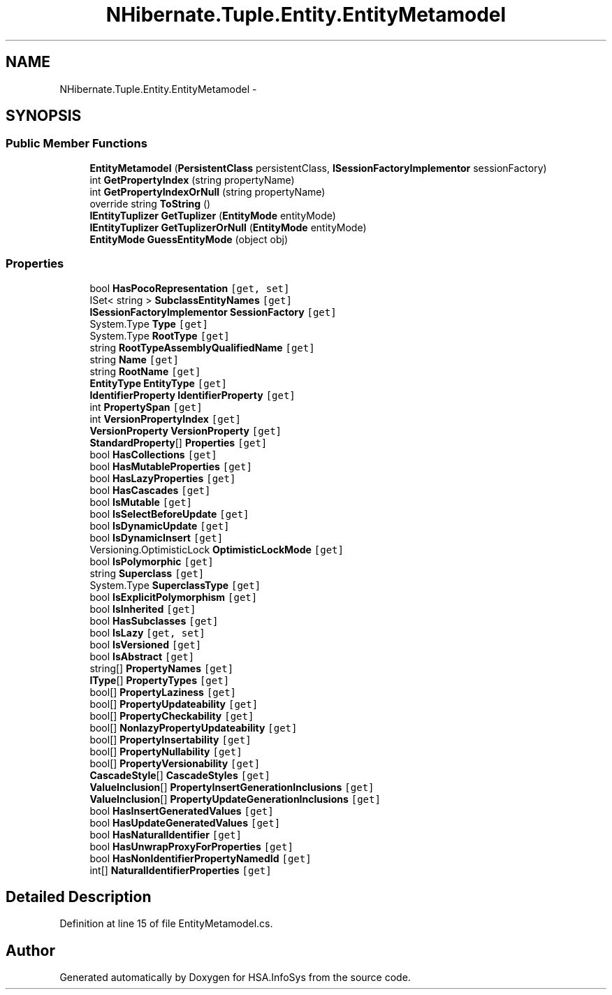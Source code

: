 .TH "NHibernate.Tuple.Entity.EntityMetamodel" 3 "Fri Jul 5 2013" "Version 1.0" "HSA.InfoSys" \" -*- nroff -*-
.ad l
.nh
.SH NAME
NHibernate.Tuple.Entity.EntityMetamodel \- 
.SH SYNOPSIS
.br
.PP
.SS "Public Member Functions"

.in +1c
.ti -1c
.RI "\fBEntityMetamodel\fP (\fBPersistentClass\fP persistentClass, \fBISessionFactoryImplementor\fP sessionFactory)"
.br
.ti -1c
.RI "int \fBGetPropertyIndex\fP (string propertyName)"
.br
.ti -1c
.RI "int \fBGetPropertyIndexOrNull\fP (string propertyName)"
.br
.ti -1c
.RI "override string \fBToString\fP ()"
.br
.ti -1c
.RI "\fBIEntityTuplizer\fP \fBGetTuplizer\fP (\fBEntityMode\fP entityMode)"
.br
.ti -1c
.RI "\fBIEntityTuplizer\fP \fBGetTuplizerOrNull\fP (\fBEntityMode\fP entityMode)"
.br
.ti -1c
.RI "\fBEntityMode\fP \fBGuessEntityMode\fP (object obj)"
.br
.in -1c
.SS "Properties"

.in +1c
.ti -1c
.RI "bool \fBHasPocoRepresentation\fP\fC [get, set]\fP"
.br
.ti -1c
.RI "ISet< string > \fBSubclassEntityNames\fP\fC [get]\fP"
.br
.ti -1c
.RI "\fBISessionFactoryImplementor\fP \fBSessionFactory\fP\fC [get]\fP"
.br
.ti -1c
.RI "System\&.Type \fBType\fP\fC [get]\fP"
.br
.ti -1c
.RI "System\&.Type \fBRootType\fP\fC [get]\fP"
.br
.ti -1c
.RI "string \fBRootTypeAssemblyQualifiedName\fP\fC [get]\fP"
.br
.ti -1c
.RI "string \fBName\fP\fC [get]\fP"
.br
.ti -1c
.RI "string \fBRootName\fP\fC [get]\fP"
.br
.ti -1c
.RI "\fBEntityType\fP \fBEntityType\fP\fC [get]\fP"
.br
.ti -1c
.RI "\fBIdentifierProperty\fP \fBIdentifierProperty\fP\fC [get]\fP"
.br
.ti -1c
.RI "int \fBPropertySpan\fP\fC [get]\fP"
.br
.ti -1c
.RI "int \fBVersionPropertyIndex\fP\fC [get]\fP"
.br
.ti -1c
.RI "\fBVersionProperty\fP \fBVersionProperty\fP\fC [get]\fP"
.br
.ti -1c
.RI "\fBStandardProperty\fP[] \fBProperties\fP\fC [get]\fP"
.br
.ti -1c
.RI "bool \fBHasCollections\fP\fC [get]\fP"
.br
.ti -1c
.RI "bool \fBHasMutableProperties\fP\fC [get]\fP"
.br
.ti -1c
.RI "bool \fBHasLazyProperties\fP\fC [get]\fP"
.br
.ti -1c
.RI "bool \fBHasCascades\fP\fC [get]\fP"
.br
.ti -1c
.RI "bool \fBIsMutable\fP\fC [get]\fP"
.br
.ti -1c
.RI "bool \fBIsSelectBeforeUpdate\fP\fC [get]\fP"
.br
.ti -1c
.RI "bool \fBIsDynamicUpdate\fP\fC [get]\fP"
.br
.ti -1c
.RI "bool \fBIsDynamicInsert\fP\fC [get]\fP"
.br
.ti -1c
.RI "Versioning\&.OptimisticLock \fBOptimisticLockMode\fP\fC [get]\fP"
.br
.ti -1c
.RI "bool \fBIsPolymorphic\fP\fC [get]\fP"
.br
.ti -1c
.RI "string \fBSuperclass\fP\fC [get]\fP"
.br
.ti -1c
.RI "System\&.Type \fBSuperclassType\fP\fC [get]\fP"
.br
.ti -1c
.RI "bool \fBIsExplicitPolymorphism\fP\fC [get]\fP"
.br
.ti -1c
.RI "bool \fBIsInherited\fP\fC [get]\fP"
.br
.ti -1c
.RI "bool \fBHasSubclasses\fP\fC [get]\fP"
.br
.ti -1c
.RI "bool \fBIsLazy\fP\fC [get, set]\fP"
.br
.ti -1c
.RI "bool \fBIsVersioned\fP\fC [get]\fP"
.br
.ti -1c
.RI "bool \fBIsAbstract\fP\fC [get]\fP"
.br
.ti -1c
.RI "string[] \fBPropertyNames\fP\fC [get]\fP"
.br
.ti -1c
.RI "\fBIType\fP[] \fBPropertyTypes\fP\fC [get]\fP"
.br
.ti -1c
.RI "bool[] \fBPropertyLaziness\fP\fC [get]\fP"
.br
.ti -1c
.RI "bool[] \fBPropertyUpdateability\fP\fC [get]\fP"
.br
.ti -1c
.RI "bool[] \fBPropertyCheckability\fP\fC [get]\fP"
.br
.ti -1c
.RI "bool[] \fBNonlazyPropertyUpdateability\fP\fC [get]\fP"
.br
.ti -1c
.RI "bool[] \fBPropertyInsertability\fP\fC [get]\fP"
.br
.ti -1c
.RI "bool[] \fBPropertyNullability\fP\fC [get]\fP"
.br
.ti -1c
.RI "bool[] \fBPropertyVersionability\fP\fC [get]\fP"
.br
.ti -1c
.RI "\fBCascadeStyle\fP[] \fBCascadeStyles\fP\fC [get]\fP"
.br
.ti -1c
.RI "\fBValueInclusion\fP[] \fBPropertyInsertGenerationInclusions\fP\fC [get]\fP"
.br
.ti -1c
.RI "\fBValueInclusion\fP[] \fBPropertyUpdateGenerationInclusions\fP\fC [get]\fP"
.br
.ti -1c
.RI "bool \fBHasInsertGeneratedValues\fP\fC [get]\fP"
.br
.ti -1c
.RI "bool \fBHasUpdateGeneratedValues\fP\fC [get]\fP"
.br
.ti -1c
.RI "bool \fBHasNaturalIdentifier\fP\fC [get]\fP"
.br
.ti -1c
.RI "bool \fBHasUnwrapProxyForProperties\fP\fC [get]\fP"
.br
.ti -1c
.RI "bool \fBHasNonIdentifierPropertyNamedId\fP\fC [get]\fP"
.br
.ti -1c
.RI "int[] \fBNaturalIdentifierProperties\fP\fC [get]\fP"
.br
.in -1c
.SH "Detailed Description"
.PP 
Definition at line 15 of file EntityMetamodel\&.cs\&.

.SH "Author"
.PP 
Generated automatically by Doxygen for HSA\&.InfoSys from the source code\&.
